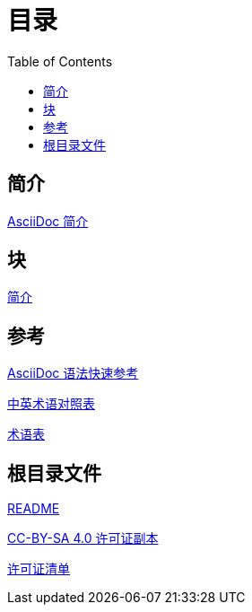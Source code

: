 = 目录
:toc: auto

== 简介

link:1.1-intro.adoc[AsciiDoc 简介]

== 块

link:2.1-intro.adoc[简介]

== 参考

link:0-syntax-quick-ref.adoc[AsciiDoc 语法快速参考]

link:0-en-zh.adoc[中英术语对照表]

link:0-glossary.adoc[术语表]

== 根目录文件

link:readme.adoc[README]

link:LICENSE[CC-BY-SA 4.0 许可证副本]

link:0-license-list.adoc[许可证清单]

